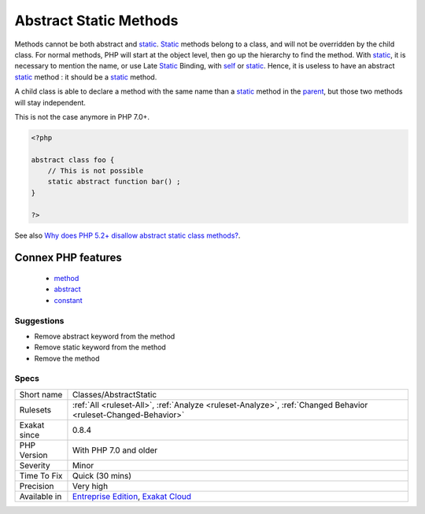 .. _classes-abstractstatic:


.. _abstract-static-methods:

Abstract Static Methods
+++++++++++++++++++++++

.. meta::
	:description:
		Abstract Static Methods: Methods cannot be both abstract and static.
	:twitter:card: summary_large_image
	:twitter:site: @exakat
	:twitter:title: Abstract Static Methods
	:twitter:description: Abstract Static Methods: Methods cannot be both abstract and static
	:twitter:creator: @exakat
	:twitter:image:src: https://www.exakat.io/wp-content/uploads/2020/06/logo-exakat.png
	:og:image: https://www.exakat.io/wp-content/uploads/2020/06/logo-exakat.png
	:og:title: Abstract Static Methods
	:og:type: article
	:og:description: Methods cannot be both abstract and static
	:og:url: https://exakat.readthedocs.io/en/latest/Reference/Rules/Abstract Static Methods.html
	:og:locale: en

.. raw:: html


	<script type="application/ld+json">{"@context":"https:\/\/schema.org","@graph":[{"@type":"WebPage","@id":"https:\/\/php-tips.readthedocs.io\/en\/latest\/Reference\/Rules\/Classes\/AbstractStatic.html","url":"https:\/\/php-tips.readthedocs.io\/en\/latest\/Reference\/Rules\/Classes\/AbstractStatic.html","name":"Abstract Static Methods","isPartOf":{"@id":"https:\/\/www.exakat.io\/"},"datePublished":"Tue, 21 Jan 2025 08:40:17 +0000","dateModified":"Tue, 21 Jan 2025 08:40:17 +0000","description":"Methods cannot be both abstract and static","inLanguage":"en-US","potentialAction":[{"@type":"ReadAction","target":["https:\/\/exakat.readthedocs.io\/en\/latest\/Abstract Static Methods.html"]}]},{"@type":"WebSite","@id":"https:\/\/www.exakat.io\/","url":"https:\/\/www.exakat.io\/","name":"Exakat","description":"Smart PHP static analysis","inLanguage":"en-US"}]}</script>

Methods cannot be both abstract and `static <https://www.php.net/manual/en/language.oop5.static.php>`_. `Static <https://www.php.net/manual/en/language.oop5.static.php>`_ methods belong to a class, and will not be overridden by the child class. For normal methods, PHP will start at the object level, then go up the hierarchy to find the method. With `static <https://www.php.net/manual/en/language.oop5.static.php>`_, it is necessary to mention the name, or use Late `Static <https://www.php.net/manual/en/language.oop5.static.php>`_ Binding, with `self <https://www.php.net/manual/en/language.oop5.paamayim-nekudotayim.php>`_ or `static <https://www.php.net/manual/en/language.oop5.static.php>`_. Hence, it is useless to have an abstract `static <https://www.php.net/manual/en/language.oop5.static.php>`_ method : it should be a `static <https://www.php.net/manual/en/language.oop5.static.php>`_ method.

A child class is able to declare a method with the same name than a `static <https://www.php.net/manual/en/language.oop5.static.php>`_ method in the `parent <https://www.php.net/manual/en/language.oop5.paamayim-nekudotayim.php>`_, but those two methods will stay independent. 

This is not the case anymore in PHP 7.0+.

.. code-block:: php
   
   <?php
   
   abstract class foo {
       // This is not possible
       static abstract function bar() ;
   }
   
   ?>

See also `Why does PHP 5.2+ disallow abstract static class methods? <https://stackoverflow.com/questions/999066/why-does-php-5-2-disallow-abstract-static-class-methods>`_.

Connex PHP features
-------------------

  + `method <https://php-dictionary.readthedocs.io/en/latest/dictionary/method.ini.html>`_
  + `abstract <https://php-dictionary.readthedocs.io/en/latest/dictionary/abstract.ini.html>`_
  + `constant <https://php-dictionary.readthedocs.io/en/latest/dictionary/constant.ini.html>`_


Suggestions
___________

* Remove abstract keyword from the method
* Remove static keyword from the method
* Remove the method




Specs
_____

+--------------+-------------------------------------------------------------------------------------------------------------------------+
| Short name   | Classes/AbstractStatic                                                                                                  |
+--------------+-------------------------------------------------------------------------------------------------------------------------+
| Rulesets     | :ref:`All <ruleset-All>`, :ref:`Analyze <ruleset-Analyze>`, :ref:`Changed Behavior <ruleset-Changed-Behavior>`          |
+--------------+-------------------------------------------------------------------------------------------------------------------------+
| Exakat since | 0.8.4                                                                                                                   |
+--------------+-------------------------------------------------------------------------------------------------------------------------+
| PHP Version  | With PHP 7.0 and older                                                                                                  |
+--------------+-------------------------------------------------------------------------------------------------------------------------+
| Severity     | Minor                                                                                                                   |
+--------------+-------------------------------------------------------------------------------------------------------------------------+
| Time To Fix  | Quick (30 mins)                                                                                                         |
+--------------+-------------------------------------------------------------------------------------------------------------------------+
| Precision    | Very high                                                                                                               |
+--------------+-------------------------------------------------------------------------------------------------------------------------+
| Available in | `Entreprise Edition <https://www.exakat.io/entreprise-edition>`_, `Exakat Cloud <https://www.exakat.io/exakat-cloud/>`_ |
+--------------+-------------------------------------------------------------------------------------------------------------------------+


